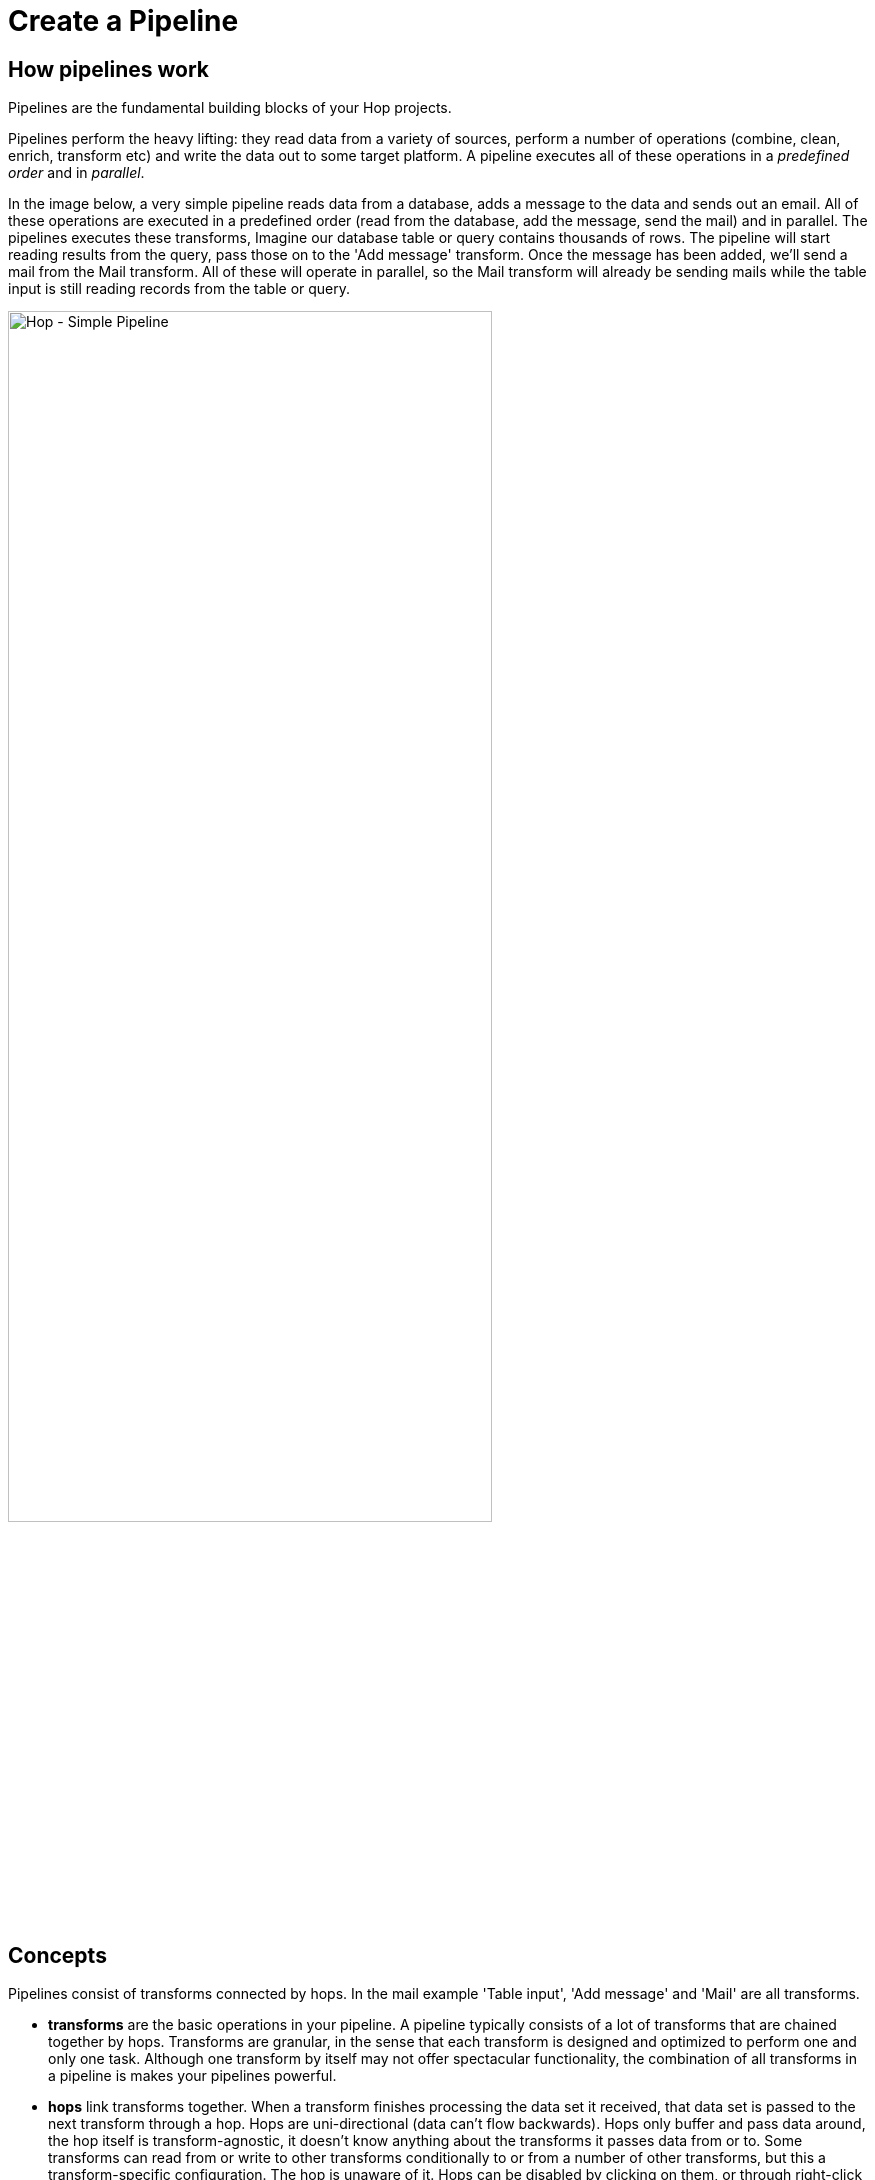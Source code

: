 ////
  // Licensed to the Apache Software Foundation (ASF) under one or more
  // contributor license agreements. See the NOTICE file distributed with
  // this work for additional information regarding copyright ownership.
  // The ASF licenses this file to You under the Apache License, Version 2.0
  // (the "License"); you may not use this file except in compliance with
  // the License. You may obtain a copy of the License at
  //
  // http://www.apache.org/licenses/LICENSE-2.0
  //
  // Unless required by applicable law or agreed to in writing, software
  // distributed under the License is distributed on an "AS IS" BASIS,
  // WITHOUT WARRANTIES OR CONDITIONS OF ANY KIND, either express or implied.
  // See the License for the specific language governing permissions and
  // limitations under the License.
////

////
Licensed to the Apache Software Foundation (ASF) under one
or more contributor license agreements.  See the NOTICE file
distributed with this work for additional information
regarding copyright ownership.  The ASF licenses this file
to you under the Apache License, Version 2.0 (the
"License"); you may not use this file except in compliance
with the License.  You may obtain a copy of the License at
  http://www.apache.org/licenses/LICENSE-2.0
Unless required by applicable law or agreed to in writing,
software distributed under the License is distributed on an
"AS IS" BASIS, WITHOUT WARRANTIES OR CONDITIONS OF ANY
KIND, either express or implied.  See the License for the
specific language governing permissions and limitations
under the License.
////
[[CreatePipeline]]
:imagesdir: ../assets/images
:description: Pipelines are the fundamental building blocks of your Hop projects. Pipelines read from data sources and perform operations (joins, lookups, filter and lots more) on the data before it is written out to a target platform.

= Create a Pipeline

== How pipelines work

Pipelines are the fundamental building blocks of your Hop projects.

Pipelines perform the heavy lifting: they read data from a variety of sources, perform a number of operations (combine, clean, enrich, transform etc) and write the data out to some target platform. A pipeline executes all of these operations in a _predefined order_ and in _parallel_.

In the image below, a very simple pipeline reads data from a database, adds a message to the data and sends out an email.
All of these operations are executed in a predefined order (read from the database, add the message, send the mail) and in parallel.
The pipelines executes these transforms, Imagine our database table or query contains thousands of rows. The pipeline will start reading results from the query, pass those on to the 'Add message' transform. Once the message has been added, we'll send a mail from the Mail transform. All of these will operate in parallel, so the Mail transform will already be sending mails while the table input is still reading records from the table or query.

image::hop-gui/pipeline/simple-pipeline.png[Hop - Simple Pipeline,75%,align="left"]

== Concepts

Pipelines consist of transforms connected by hops.
In the mail example 'Table input', 'Add message' and 'Mail' are all transforms.

* **transforms** are the basic operations in your pipeline.
A pipeline typically consists of a lot of transforms that are chained together by hops.
Transforms are granular, in the sense that each transform is designed and optimized to perform one and only one task.
Although one transform by itself may not offer spectacular functionality, the combination of all transforms in a pipeline is makes your pipelines powerful.

* **hops** link transforms together.
When a transform finishes processing the data set it received, that data set is passed to the next transform through a hop.
Hops are uni-directional (data can't flow backwards).
Hops only buffer and pass data around, the hop itself is transform-agnostic, it doesn't know anything about the transforms it passes data from or to.
Some transforms can read from or write to other transforms conditionally to or from a number of other transforms, but this a transform-specific configuration.
The hop is unaware of it.
Hops can be disabled by clicking on them, or through right-click -> disable.

== Create a pipeline

Create a new pipeline through the work item dialog.
You'll be presented with the dialog shown below.

image::hop-gui/pipeline/new-pipeline.png[Hop - New Pipeline,75%,align="left"]

When you are finished with your pipeline, save it.
This can be done via the File menu, the icons or using CTLR s or Command s.
For new pipelines a file browser is displayed to navigate towards the location you want to store the file.

== Add Transform to your pipelines

Click anywhere in the pipeline canvas, the area where you'll see the image below.

image::getting-started/getting-started-click-anywhere.png[Hop - Click Anywhere,45%,align="left"]

Upon clicking, you'll be presented with the dialog shown below.
The search box at the top of this dialog works for transform, name, tags (TODO) etc.
Once you've found the transform you're looking for, click on it to add it to your pipeline.
An alternative to clicking is arrow key navigation + enter.
Repeat this step now or whenever you want to add more transforms to your pipeline.
Once you've added a transform to your pipeline, you can drag to reposition it.

Check the xref:pipeline/transforms.adoc[list] of transforms to add to your pipeline for more details.


image::getting-started/getting-started-add-transform.png[Hop - Add Transform,75%,align="left"]

Add a 'Generate Rows' and a 'Add Sequence' transform, and your pipeline should like the one below.

image::getting-started/getting-started-add-two-transforms.png[Hop - Add two transforms,75%,align="left"]

The transform object can be configured through a single click on the object.
The menu displayed below will be shown based on your transform object.

image::hop-gui/pipeline/transforms.png[Hop - transforms,75%,align="left"]

[width="85%",cols="30%, 70%",options="header"]
|===
|Action|Description
|Detach transform|Detach the transform from the pipeline
|Edit the transform|Edit the transform's metadata
|Copy transform to clipboard|Copies selected items to clipboard.
|Create hop| Creates a new hop between two transforms.
|Set the number of transforms|Starts several instances of a transform in parallel.
|Preview output| Allows you to preview the results of the transform.
|Debug output|
|Show the fields entering this transform|Shows metadata, like the field name and type for fields coming into the transform.
|Show the fields exiting this transform|Shows metadata, like the field name and type for fields coming out of the transform.
|Distribute rows|In case of more than one hop the data is distributed between the next transforms.
|Copy rows|In case of more than one hop the daya is copied to the next transforms.
|Specify transform partitioning|Specify how rows of data need to be grouped into partitions allowing parallel execution where similar rows need to end up on the same transform copy
|Edit transform description|Add a description to the transform.
|Transform error handling|Set the error handling for the transform, not available for all transforms.
|Delete this transform|Delete selected transform from the canvas.
|Edit Custom Logging| Edit the custom log settings for this transform.
This will change the log level used for this transform.
|Clear Custom Logging|Clear custom log settings.
This will clear the log level used for this transform.
|Sniff output|Take a look at 50 rows coming out of this transform.
This will show a real-time table with a continuous output of the selected transform.
|Set input data set| Defines which data to use instead of the active input transform, applies to the selected unit test
|Clear input data set|Remove a defined data set from the selected unit test
|Set golden data set|The input to this transform is taken and compared to the golden data set you are selecting.\nThe transform itself is not executed during testing
|Clear golden data set|Remove a defined input data set from this transform unit test
|Create data set|Create an empty dataset with the output fields of this transform
|Write rows to data set|Run the current pipeline and write the data to a data set
|Remove from test|When this unit test is run, do not include this transform
|Include in test|Run the current pipeline and write the data to a data set
|Bypass in tess|When this unit test is run, bypass this transform (replace with a dummy)
|Remove bypass in test|Do not bypass this transform in the current pipeline during testing
|===

== Add a Hop between transforms

There are a number of ways to create a hop:

* shift-drag: while holding down the shift key on your keyboard.
Click on a transform, while holding down your primary mouse button, drag to the second transform.
Release the primary mouse button and the shift key.
* scroll-drag: scroll-click on a transform , while holding down your mouse's scroll button, drag to the second transform.
Release the scroll button.
* click on a transform in your pipeline to open the 'click anywhere' dialog.
Click the 'Create hop' image::getting-started/icons/HOP.svg[Create hop, 25px, align="bottom"] button and select the transform you want to create the hop to.

image::getting-started/getting-started-create-hop.png[Hop - Create Hop,65%,align="left"]

Some transforms result in different types of hops.

[width="85%",cols="30%, 70%",options="header"]
|===
|Hop|Description
|Result is TRUE|Specifies that the transform will be executed only when the result from the previous transform is true
|Result is FALSE|pecifies that the transform will be executed only when the result from the previous transform is false
|Main output of transform|The default hop between two transforms
|===

== Pipeline properties

Pipeline properties are a collection of properties that describe the pipeline and configure its behavior.

The properties dialog can be opened by double clicking on the pipeline canvas.

Following properties can be configured:

* Pipeline
* Parameters
* Monitoring

image::hop-gui/pipeline/properties-pipeline.png[Pipeline properties,75%,align="left"]

The Pipeline tab allows you to specify general properties about the pipeline including:

[width="85%",cols="30%, 70%",options="header"]
|===
|Property|Description
|Pipeline name| The name of the pipeline
|Synchronize name with filename|If option is enabled the filename and pipeline name are synchronized.
|Pipeline filename| The filename of the pipeline
|Description|Short description of the pipeline
|Extended description| Long extended description of the pipeline
|Status| Draft or production status
|Version|Description of the version
|Created by| Displays the original creator of the pipeline
|Created at|Displays the date and time when the pipeline was created.
|Last modified by| Displays the last user that modified the pipeline
|Last modified at|Displays the date and time when the pipeline was last modified.
|===

The parameters tab allows you to specify parameters specific for the pipeline.
Parameters are defined by a name, a default value and a description.

image::hop-gui/pipeline/parameters-pipeline.png[Parameters properties,75%,align="left"]

The monitoring tab allows you to specify the monitoring of the pipeline.

image::hop-gui/pipeline/monitoring-pipeline.png[Monitoring properties,75%,align="left"]

The options to set in this tab are:

[width="85%",cols="30%, 60%, 10%",options="header"]
|===
|Property|Description|Type
|Enable transform performance monitoring|Enable performance monitoring for the transforms in this pipeline|boolean
|Transform performance measurement interval (ms)|The interval (milliseconds) to monitor the performance for the transforms in this pipeline|integer
|Maximum number of snapshots in memory|the number of performance monitoring snapshots to keep in memory for the transforms in this pipeline|integer
|===